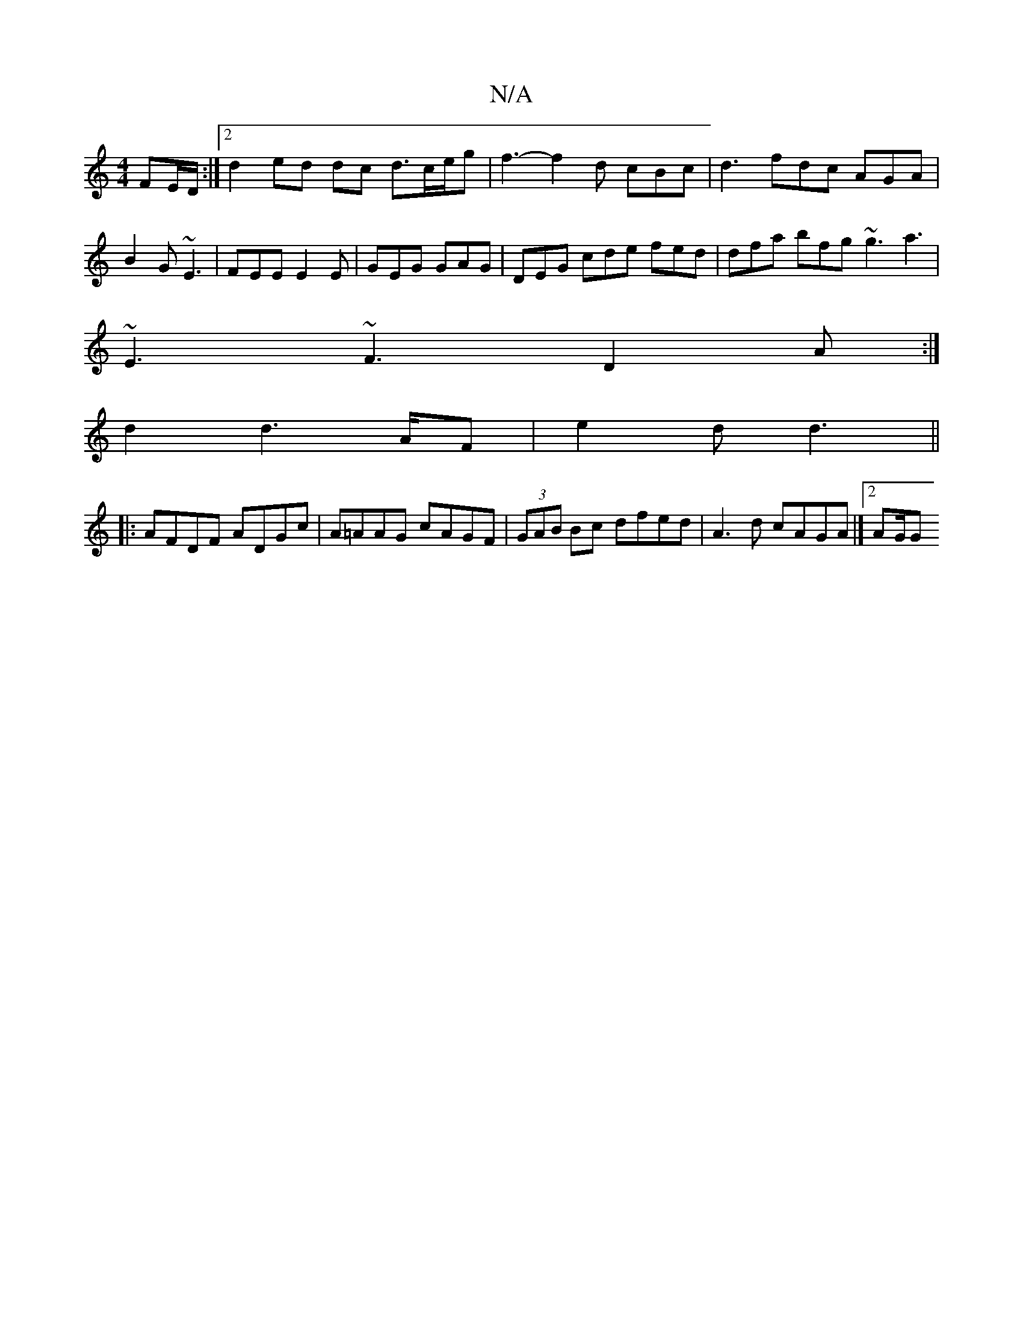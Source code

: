 X:1
T:N/A
M:4/4
R:N/A
K:Cmajor
FE/D/:|2 d2 ed dc d3/c/e/g | f3-f2d cBc | d3 fdc AGA | B2G ~E3|FEE E2E|GEG GAG |DEG cde fed| dfa bfg ~g3 a3|
~E3 ~F3 D2A:|
d2 d2>AF|e2 d d3 ||
|:AFDF ADGc | A=AAG cAGF|(3GAB Bc dfed|A3 d cAGA|][2 AG/G